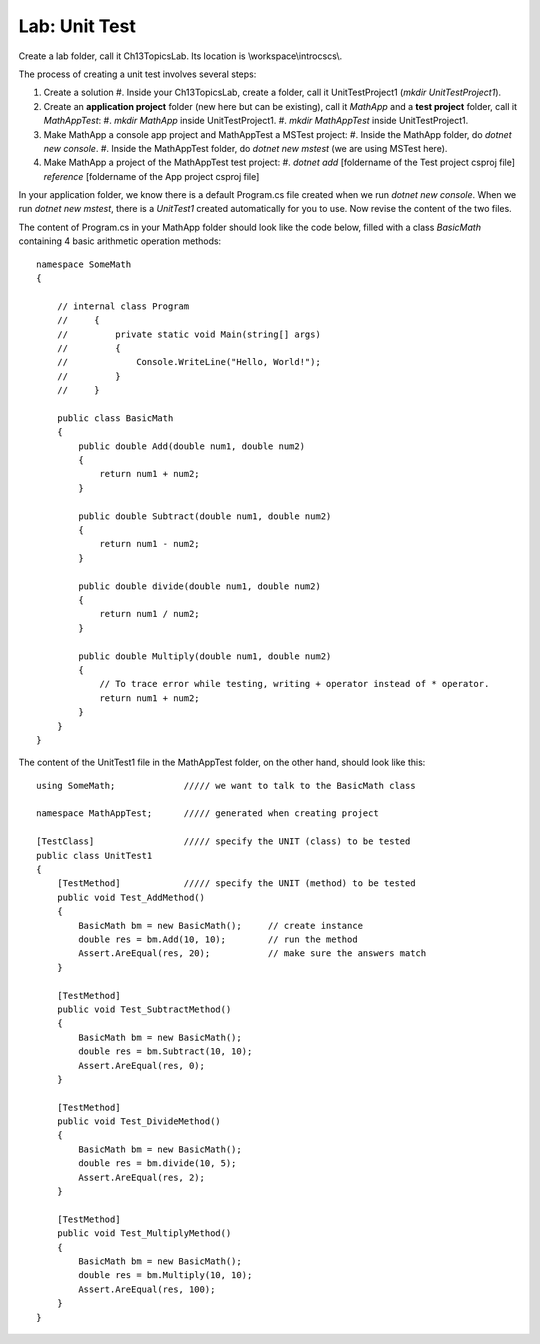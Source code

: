Lab: Unit Test
==================

Create a lab folder, call it Ch13TopicsLab. Its location is \\workspace\\introcscs\\. 

The process of creating a unit test involves several steps:

#. Create a solution
   #. Inside your Ch13TopicsLab, create a folder, call it UnitTestProject1 (`mkdir UnitTestProject1`).
#. Create an **application project** folder (new here but can be existing), call it `MathApp` and 
   a **test project** folder, call it `MathAppTest`:
   #. `mkdir MathApp` inside UnitTestProject1.
   #. `mkdir MathAppTest` inside UnitTestProject1.
#. Make MathApp a console app project and MathAppTest a MSTest project:
   #. Inside the MathApp folder, do `dotnet new console`.
   #. Inside the MathAppTest folder, do `dotnet new mstest` (we are using MSTest here).
#. Make MathApp a project of the MathAppTest test project:
   #. `dotnet add` [foldername of the Test project csproj file] `reference` [foldername of the App project csproj file]

In your application folder, we know there is a default Program.cs file created when we run 
`dotnet new console`. When we run `dotnet new mstest`, there is a `UnitTest1` created 
automatically for you to use. Now revise the content of the two files. 

The content of Program.cs in your MathApp folder should look like the code below, 
filled with a class `BasicMath` containing 4 basic arithmetic operation methods::

    namespace SomeMath
    {
    
        // internal class Program
        //     {
        //         private static void Main(string[] args)
        //         {
        //             Console.WriteLine("Hello, World!");
        //         }
        //     }
        
        public class BasicMath
        {
            public double Add(double num1, double num2)
            {
                return num1 + num2;
            }

            public double Subtract(double num1, double num2)
            {
                return num1 - num2;
            }

            public double divide(double num1, double num2)
            {
                return num1 / num2;
            }

            public double Multiply(double num1, double num2)
            {
                // To trace error while testing, writing + operator instead of * operator.
                return num1 + num2;
            }
        }
    }

The content of the UnitTest1 file in the MathAppTest folder, on the other hand, should 
look like this::

    using SomeMath;             ///// we want to talk to the BasicMath class 

    namespace MathAppTest;      ///// generated when creating project

    [TestClass]                 ///// specify the UNIT (class) to be tested
    public class UnitTest1
    {
        [TestMethod]            ///// specify the UNIT (method) to be tested
        public void Test_AddMethod()
        {
            BasicMath bm = new BasicMath();     // create instance
            double res = bm.Add(10, 10);        // run the method
            Assert.AreEqual(res, 20);           // make sure the answers match
        }

        [TestMethod]
        public void Test_SubtractMethod()
        {
            BasicMath bm = new BasicMath();
            double res = bm.Subtract(10, 10);
            Assert.AreEqual(res, 0);
        }

        [TestMethod]
        public void Test_DivideMethod()
        {
            BasicMath bm = new BasicMath();
            double res = bm.divide(10, 5);
            Assert.AreEqual(res, 2);
        }

        [TestMethod]
        public void Test_MultiplyMethod()
        {
            BasicMath bm = new BasicMath();
            double res = bm.Multiply(10, 10);
            Assert.AreEqual(res, 100);
        }
    }
